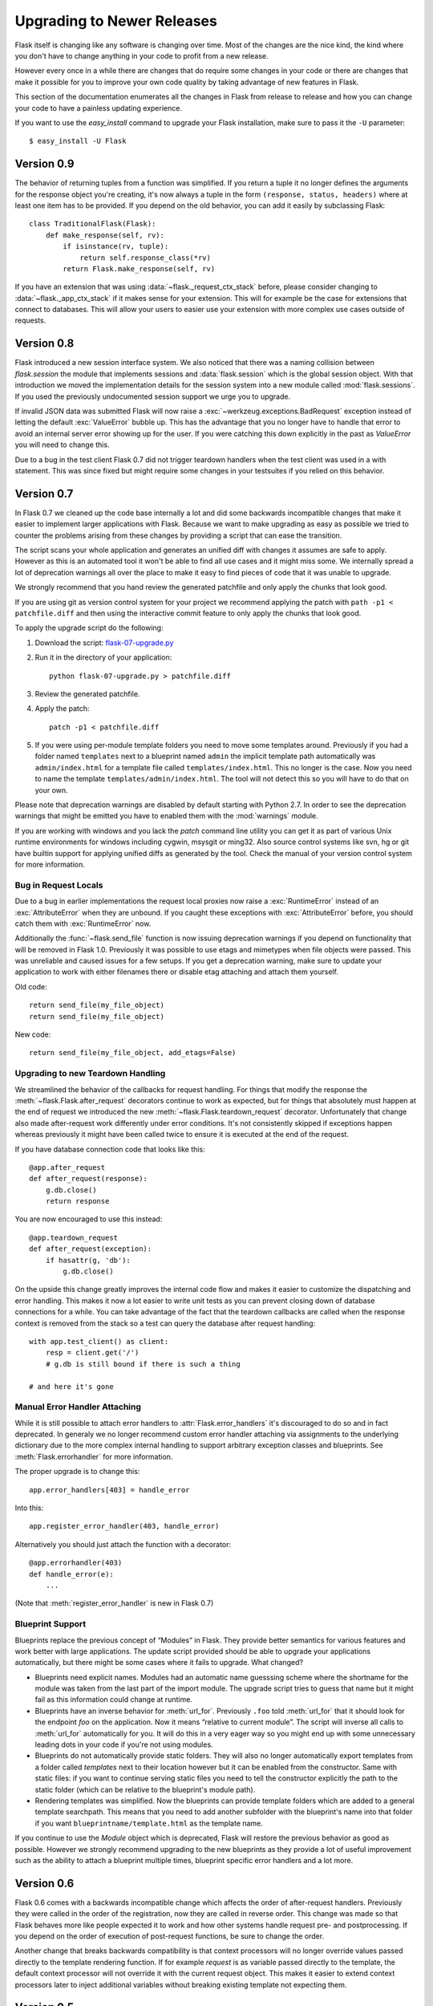 Upgrading to Newer Releases
===========================

Flask itself is changing like any software is changing over time.  Most of
the changes are the nice kind, the kind where you don't have to change
anything in your code to profit from a new release.

However every once in a while there are changes that do require some
changes in your code or there are changes that make it possible for you to
improve your own code quality by taking advantage of new features in
Flask.

This section of the documentation enumerates all the changes in Flask from
release to release and how you can change your code to have a painless
updating experience.

If you want to use the `easy_install` command to upgrade your Flask
installation, make sure to pass it the ``-U`` parameter::

    $ easy_install -U Flask

Version 0.9
-----------

The behavior of returning tuples from a function was simplified.  If you
return a tuple it no longer defines the arguments for the response object
you're creating, it's now always a tuple in the form ``(response, status,
headers)`` where at least one item has to be provided.  If you depend on
the old behavior, you can add it easily by subclassing Flask::

    class TraditionalFlask(Flask):
        def make_response(self, rv):
            if isinstance(rv, tuple):
                return self.response_class(*rv)
            return Flask.make_response(self, rv)

If you have an extension that was using :data:`~flask._request_ctx_stack`
before, please consider changing to :data:`~flask._app_ctx_stack` if it
makes sense for your extension.  This will for example be the case for
extensions that connect to databases.  This will allow your users to
easier use your extension with more complex use cases outside of requests.

Version 0.8
-----------

Flask introduced a new session interface system.  We also noticed that
there was a naming collision between `flask.session` the module that
implements sessions and :data:`flask.session` which is the global session
object.  With that introduction we moved the implementation details for
the session system into a new module called :mod:`flask.sessions`.  If you
used the previously undocumented session support we urge you to upgrade.

If invalid JSON data was submitted Flask will now raise a
:exc:`~werkzeug.exceptions.BadRequest` exception instead of letting the
default :exc:`ValueError` bubble up.  This has the advantage that you no
longer have to handle that error to avoid an internal server error showing
up for the user.  If you were catching this down explicitly in the past
as `ValueError` you will need to change this.

Due to a bug in the test client Flask 0.7 did not trigger teardown
handlers when the test client was used in a with statement.  This was
since fixed but might require some changes in your testsuites if you
relied on this behavior.

Version 0.7
-----------

In Flask 0.7 we cleaned up the code base internally a lot and did some
backwards incompatible changes that make it easier to implement larger
applications with Flask.  Because we want to make upgrading as easy as
possible we tried to counter the problems arising from these changes by
providing a script that can ease the transition.

The script scans your whole application and generates an unified diff with
changes it assumes are safe to apply.  However as this is an automated
tool it won't be able to find all use cases and it might miss some.  We
internally spread a lot of deprecation warnings all over the place to make
it easy to find pieces of code that it was unable to upgrade.

We strongly recommend that you hand review the generated patchfile and
only apply the chunks that look good.

If you are using git as version control system for your project we
recommend applying the patch with ``path -p1 < patchfile.diff`` and then
using the interactive commit feature to only apply the chunks that look
good.

To apply the upgrade script do the following:

1.  Download the script: `flask-07-upgrade.py
    <https://raw.github.com/mitsuhiko/flask/master/scripts/flask-07-upgrade.py>`_
2.  Run it in the directory of your application::

        python flask-07-upgrade.py > patchfile.diff

3.  Review the generated patchfile.
4.  Apply the patch::

        patch -p1 < patchfile.diff

5.  If you were using per-module template folders you need to move some
    templates around.  Previously if you had a folder named ``templates``
    next to a blueprint named ``admin`` the implicit template path
    automatically was ``admin/index.html`` for a template file called
    ``templates/index.html``.  This no longer is the case.  Now you need
    to name the template ``templates/admin/index.html``.  The tool will
    not detect this so you will have to do that on your own.

Please note that deprecation warnings are disabled by default starting
with Python 2.7.  In order to see the deprecation warnings that might be
emitted you have to enabled them with the :mod:`warnings` module.

If you are working with windows and you lack the `patch` command line
utility you can get it as part of various Unix runtime environments for
windows including cygwin, msysgit or ming32.  Also source control systems
like svn, hg or git have builtin support for applying unified diffs as
generated by the tool.  Check the manual of your version control system
for more information.

Bug in Request Locals
`````````````````````

Due to a bug in earlier implementations the request local proxies now
raise a :exc:`RuntimeError` instead of an :exc:`AttributeError` when they
are unbound.  If you caught these exceptions with :exc:`AttributeError`
before, you should catch them with :exc:`RuntimeError` now.

Additionally the :func:`~flask.send_file` function is now issuing
deprecation warnings if you depend on functionality that will be removed
in Flask 1.0.  Previously it was possible to use etags and mimetypes
when file objects were passed.  This was unreliable and caused issues
for a few setups.  If you get a deprecation warning, make sure to
update your application to work with either filenames there or disable
etag attaching and attach them yourself.

Old code::

    return send_file(my_file_object)
    return send_file(my_file_object)

New code::

    return send_file(my_file_object, add_etags=False)

.. _upgrading-to-new-teardown-handling:

Upgrading to new Teardown Handling
``````````````````````````````````

We streamlined the behavior of the callbacks for request handling.  For
things that modify the response the :meth:`~flask.Flask.after_request`
decorators continue to work as expected, but for things that absolutely
must happen at the end of request we introduced the new
:meth:`~flask.Flask.teardown_request` decorator.  Unfortunately that
change also made after-request work differently under error conditions.
It's not consistently skipped if exceptions happen whereas previously it
might have been called twice to ensure it is executed at the end of the
request.

If you have database connection code that looks like this::

    @app.after_request
    def after_request(response):
        g.db.close()
        return response

You are now encouraged to use this instead::

    @app.teardown_request
    def after_request(exception):
        if hasattr(g, 'db'):
            g.db.close()

On the upside this change greatly improves the internal code flow and
makes it easier to customize the dispatching and error handling.  This
makes it now a lot easier to write unit tests as you can prevent closing
down of database connections for a while.  You can take advantage of the
fact that the teardown callbacks are called when the response context is
removed from the stack so a test can query the database after request
handling::

    with app.test_client() as client:
        resp = client.get('/')
        # g.db is still bound if there is such a thing

    # and here it's gone

Manual Error Handler Attaching
``````````````````````````````

While it is still possible to attach error handlers to
:attr:`Flask.error_handlers` it's discouraged to do so and in fact
deprecated.  In generaly we no longer recommend custom error handler
attaching via assignments to the underlying dictionary due to the more
complex internal handling to support arbitrary exception classes and
blueprints.  See :meth:`Flask.errorhandler` for more information.

The proper upgrade is to change this::

    app.error_handlers[403] = handle_error

Into this::

    app.register_error_handler(403, handle_error)

Alternatively you should just attach the function with a decorator::

    @app.errorhandler(403)
    def handle_error(e):
        ...

(Note that :meth:`register_error_handler` is new in Flask 0.7)

Blueprint Support
`````````````````

Blueprints replace the previous concept of “Modules” in Flask.  They
provide better semantics for various features and work better with large
applications.  The update script provided should be able to upgrade your
applications automatically, but there might be some cases where it fails
to upgrade.  What changed?

-   Blueprints need explicit names.  Modules had an automatic name
    guesssing scheme where the shortname for the module was taken from the
    last part of the import module.  The upgrade script tries to guess
    that name but it might fail as this information could change at
    runtime.
-   Blueprints have an inverse behavior for :meth:`url_for`.  Previously
    ``.foo`` told :meth:`url_for` that it should look for the endpoint
    `foo` on the application.  Now it means “relative to current module”.
    The script will inverse all calls to :meth:`url_for` automatically for
    you.  It will do this in a very eager way so you might end up with
    some unnecessary leading dots in your code if you're not using
    modules.
-   Blueprints do not automatically provide static folders.  They will
    also no longer automatically export templates from a folder called
    `templates` next to their location however but it can be enabled from
    the constructor.  Same with static files: if you want to continue
    serving static files you need to tell the constructor explicitly the
    path to the static folder (which can be relative to the blueprint's
    module path).
-   Rendering templates was simplified.  Now the blueprints can provide
    template folders which are added to a general template searchpath.
    This means that you need to add another subfolder with the blueprint's
    name into that folder if you want ``blueprintname/template.html`` as
    the template name.

If you continue to use the `Module` object which is deprecated, Flask will
restore the previous behavior as good as possible.  However we strongly
recommend upgrading to the new blueprints as they provide a lot of useful
improvement such as the ability to attach a blueprint multiple times,
blueprint specific error handlers and a lot more.


Version 0.6
-----------

Flask 0.6 comes with a backwards incompatible change which affects the
order of after-request handlers.  Previously they were called in the order
of the registration, now they are called in reverse order.  This change
was made so that Flask behaves more like people expected it to work and
how other systems handle request pre- and postprocessing.  If you
depend on the order of execution of post-request functions, be sure to
change the order.

Another change that breaks backwards compatibility is that context
processors will no longer override values passed directly to the template
rendering function.  If for example `request` is as variable passed
directly to the template, the default context processor will not override
it with the current request object.  This makes it easier to extend
context processors later to inject additional variables without breaking
existing template not expecting them.

Version 0.5
-----------

Flask 0.5 is the first release that comes as a Python package instead of a
single module.  There were a couple of internal refactoring so if you
depend on undocumented internal details you probably have to adapt the
imports.

The following changes may be relevant to your application:

-   autoescaping no longer happens for all templates.  Instead it is
    configured to only happen on files ending with ``.html``, ``.htm``,
    ``.xml`` and ``.xhtml``.  If you have templates with different
    extensions you should override the
    :meth:`~flask.Flask.select_jinja_autoescape` method.
-   Flask no longer supports zipped applications in this release.  This
    functionality might come back in future releases if there is demand
    for this feature.  Removing support for this makes the Flask internal
    code easier to understand and fixes a couple of small issues that make
    debugging harder than necessary.
-   The `create_jinja_loader` function is gone.  If you want to customize
    the Jinja loader now, use the
    :meth:`~flask.Flask.create_jinja_environment` method instead.

Version 0.4
-----------

For application developers there are no changes that require changes in
your code.  In case you are developing on a Flask extension however, and
that extension has a unittest-mode you might want to link the activation
of that mode to the new ``TESTING`` flag.

Version 0.3
-----------

Flask 0.3 introduces configuration support and logging as well as
categories for flashing messages.  All these are features that are 100%
backwards compatible but you might want to take advantage of them.

Configuration Support
`````````````````````

The configuration support makes it easier to write any kind of application
that requires some sort of configuration.  (Which most likely is the case
for any application out there).

If you previously had code like this::

    app.debug = DEBUG
    app.secret_key = SECRET_KEY

You no longer have to do that, instead you can just load a configuration
into the config object.  How this works is outlined in :ref:`config`.

Logging Integration
```````````````````

Flask now configures a logger for you with some basic and useful defaults.
If you run your application in production and want to profit from
automatic error logging, you might be interested in attaching a proper log
handler.  Also you can start logging warnings and errors into the logger
when appropriately.  For more information on that, read
:ref:`application-errors`.

Categories for Flash Messages
`````````````````````````````

Flash messages can now have categories attached.  This makes it possible
to render errors, warnings or regular messages differently for example.
This is an opt-in feature because it requires some rethinking in the code.

Read all about that in the :ref:`message-flashing-pattern` pattern.
